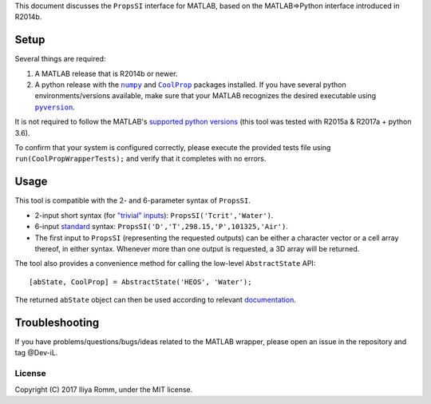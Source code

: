 This document discusses the ``PropsSI`` interface for MATLAB, based on
the MATLAB⇒Python interface introduced in R2014b.

Setup
=====

Several things are required: 

1. A MATLAB release that is R2014b or newer.
2. A python release with the |numpy|_ and |CoolProp|_ packages installed. If you have several python environments/versions available, make sure that your MATLAB recognizes the desired executable using |pyversion|_.

.. |numpy| replace:: ``numpy``
.. _numpy: https://pypi.python.org/pypi/numpy

.. |CoolProp| replace:: ``CoolProp``
.. _CoolProp: http://www.coolprop.org/coolprop/wrappers/Python/index.html

.. |pyversion| replace:: ``pyversion``
.. _pyversion: https://www.mathworks.com/help/matlab/ref/pyversion.html

It is not required to follow the MATLAB's `supported python
versions <https://www.mathworks.com/help/matlab/matlab_external/system-requirements-for-matlab-engine-for-python.html#buijfe8>`__ (this tool was tested with R2015a & R2017a + python 3.6). 

To confirm that your system is configured correctly, please execute the provided tests file using ``run(CoolPropWrapperTests);`` and verify that it completes with no errors.

Usage
=====

This tool is compatible with the 2- and 6-parameter syntax of ``PropsSI``.

-  2-input short syntax (for `"trivial"
   inputs <http://www.coolprop.org/coolprop/HighLevelAPI.html#trivial-inputs>`__):
   ``PropsSI('Tcrit','Water')``.
-  6-input `standard <http://www.coolprop.org/coolprop/HighLevelAPI.html#sample-code>`__ syntax:
   ``PropsSI('D','T',298.15,'P',101325,'Air')``.
-  The first input to ``PropsSI`` (representing the requested outputs) can be either a character vector or a cell array thereof, in either syntax. Whenever more than one output is requested, a 3D array will be returned.

The tool also provides a convenience method for calling the low-level ``AbstractState`` API::

    [abState, CoolProp] = AbstractState('HEOS', 'Water');

The returned ``abState`` object can then be used according to relevant `documentation <http://coolprop.sourceforge.net/coolprop/LowLevelAPI.html>`__.

Troubleshooting
===============

If you have problems/questions/bugs/ideas related to the MATLAB wrapper, please open an issue in the repository and tag @Dev-iL.

License
-------

Copyright (C) 2017 Iliya Romm, under the MIT license.